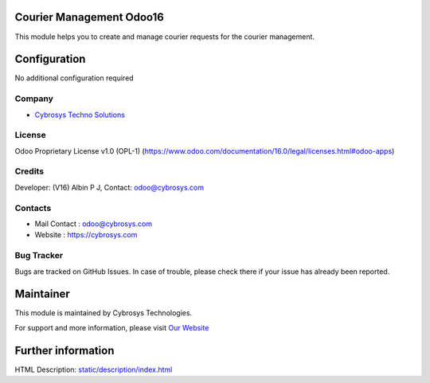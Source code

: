 .. image:: https://img.shields.io/badge/license-OPL--1-red.svg
    :target: https://www.odoo.com/documentation/16.0/legal/licenses.html#odoo-apps
    :alt: License: OPL-1

Courier Management Odoo16
=========================
This module helps you to create and manage courier requests for the courier management.

Configuration
=============
No additional configuration required

Company
-------
* `Cybrosys Techno Solutions <https://cybrosys.com/>`__


License
-------
Odoo Proprietary License v1.0 (OPL-1)
(https://www.odoo.com/documentation/16.0/legal/licenses.html#odoo-apps)

Credits
-------
Developer: (V16) Albin P J, Contact: odoo@cybrosys.com

Contacts
--------
* Mail Contact : odoo@cybrosys.com
* Website : https://cybrosys.com

Bug Tracker
-----------
Bugs are tracked on GitHub Issues. In case of trouble, please check there if your issue has already been reported.

Maintainer
==========
.. image:: https://cybrosys.com/images/logo.png
   :target: https://cybrosys.com

This module is maintained by Cybrosys Technologies.

For support and more information, please visit `Our Website <https://cybrosys.com/>`__

Further information
===================
HTML Description: `<static/description/index.html>`__
